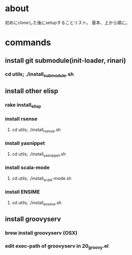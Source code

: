 * about
初めにcloneした後にsetupすることリスト。
基本、上から順に。


* commands
** install git submodule(init-loader, rinari)
*** cd utils; ./install_submodule.sh


** install other elisp
*** rake install_elisp
*** install rsense
**** cd utils; ./install_rsense.sh
*** install yasnippet
**** cd utils; ./install_yasnippet.sh
*** install scala-mode
**** cd utils; ./install_scala-mode.sh
*** install ENSIME
**** cd utils; ./install_ensime.sh


** install groovyserv
*** brew install groovyserv (OSX)
*** edit exec-path of groovyserv in 20_groovy.el
